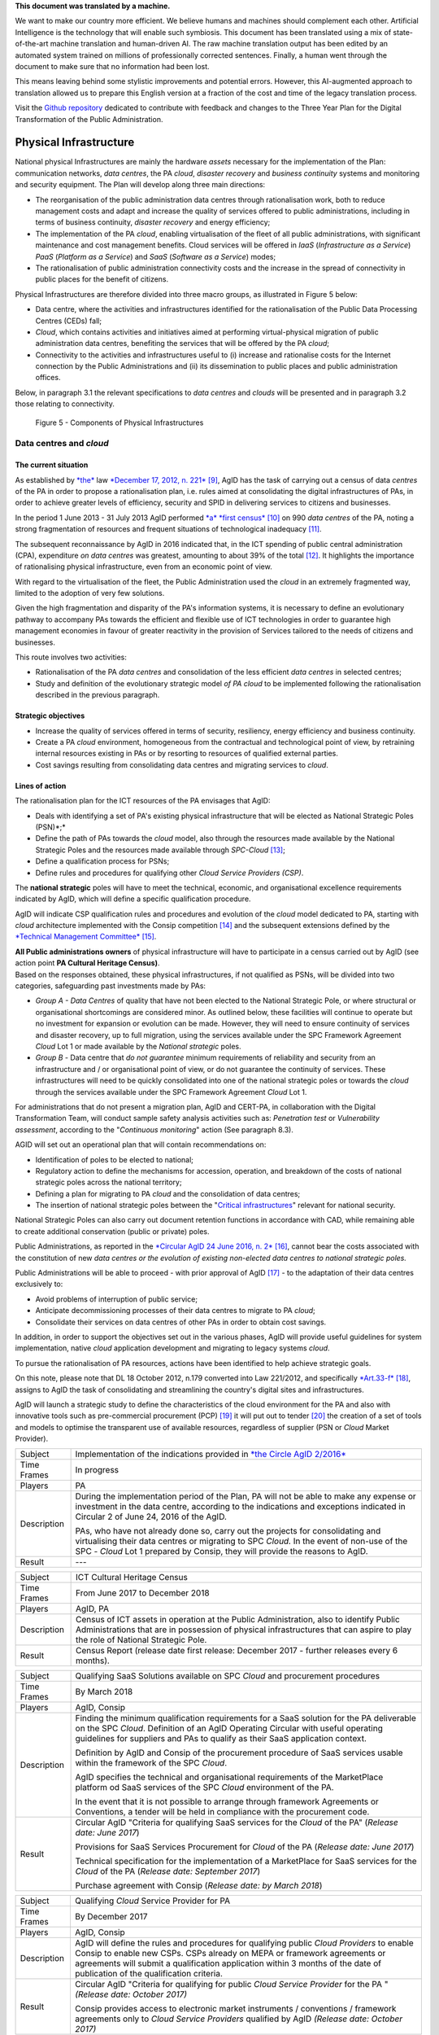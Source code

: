.. container:: wy-alert wy-alert-warning

   **This document was translated by a machine.**

   We want to make our country more efficient. We believe humans and machines should complement each other. Artificial Intelligence is the technology that will enable such symbiosis.
   This document has been translated using a mix of state-of-the-art machine translation and human-driven AI. The raw machine translation output has been edited by an automated system trained on millions of professionally corrected sentences. Finally, a human went through the document to make sure that no information had been lost.

   This means leaving behind some stylistic improvements and potential errors. However, this AI-augmented approach to translation allowed us to prepare this English version at a fraction of the cost and time of the legacy translation process.
   
   Visit the `Github repository <https://github.com/italia/pianotriennale-ict-doc-en>`_ dedicated to contribute with feedback and changes to the Three Year Plan for the Digital Transformation of the Public Administration.

Physical Infrastructure 
========================

National physical Infrastructures are mainly the hardware *assets*
necessary for the implementation of the Plan: communication networks,
*data centres*, the PA *cloud*, *disaster recovery* and *business
continuity* systems and monitoring and security equipment. The Plan will
develop along three main directions:

-  The reorganisation of the public administration data centres through
   rationalisation work, both to reduce management costs and adapt and
   increase the quality of services offered to public administrations,
   including in terms of business continuity, *disaster recovery* and
   energy efficiency;

-  The implementation of the PA *cloud*, enabling virtualisation of the
   fleet of all public administrations, with significant maintenance and
   cost management benefits. Cloud services will be offered in *IaaS*
   (*Infrastructure as a Service*) *PaaS* (*Platform as a Service*) and
   *SaaS* (*Software as a Service*) modes;

-  The rationalisation of public administration connectivity costs and
   the increase in the spread of connectivity in public places for the
   benefit of citizens.

Physical Infrastructures are therefore divided into three macro groups,
as illustrated in Figure 5 below:

-  Data centre, where the activities and infrastructures identified for
   the rationalisation of the Public Data Processing Centres (CEDs)
   fall;

-  *Cloud*, which contains activities and initiatives aimed at
   performing virtual-physical migration of public administration data
   centres, benefiting the services that will be offered by the PA
   *cloud*;

-  Connectivity to the activities and infrastructures useful to (i)
   increase and rationalise costs for the Internet connection by the
   Public Administrations and (ii) its dissemination to public places
   and public administration offices.

Below, in paragraph 3.1 the relevant specifications to *data centres*
and *clouds* will be presented and in paragraph 3.2 those relating to
connectivity.

.. figure:: media/figure5.png
   :width: 100%

   Figure 5 - Components of Physical Infrastructures


Data centres and *cloud*
------------------------

The current situation
~~~~~~~~~~~~~~~~~~~~~~

As established by
`*the* <http://www.gazzettaufficiale.it/atto/serie_generale/caricaDettaglioAtto/originario?atto.dataPubblicazioneGazzetta=2012-12-18&atto.codiceRedazionale=12A13277>`__
law `*December 17, 2012, n.
221* <http://www.gazzettaufficiale.it/atto/serie_generale/caricaDettaglioAtto/originario?atto.dataPubblicazioneGazzetta=2012-12-18&atto.codiceRedazionale=12A13277>`__\  [9]_,
AgID has the task of carrying out a census of data *centres* of the PA
in order to propose a rationalisation plan, i.e. rules aimed at
consolidating the digital infrastructures of PAs, in order to achieve
greater levels of efficiency, security and SPID in delivering services
to citizens and businesses.

In the period 1 June 2013 - 31 July 2013 AgID performed `*a* *first
census* <http://www.agid.gov.it/agenda-digitale/infrastrutture-architetture/razionalizzazione-del-patrimonio-ict-pa/censimento-data>`__\  [10]_
on 990 *data centres* of the PA, noting a strong fragmentation of
resources and frequent situations of technological inadequacy [11]_.

The subsequent reconnaissance by AgID in 2016 indicated that, in the ICT
spending of public central administration (CPA), expenditure *on data
centres* was greatest, amounting to about 39% of the total [12]_. It
highlights the importance of rationalising physical infrastructure, even
from an economic point of view.

With regard to the virtualisation of the fleet, the Public
Administration used the *cloud* in an extremely fragmented way, limited
to the adoption of very few solutions.

Given the high fragmentation and disparity of the PA's information
systems, it is necessary to define an evolutionary pathway to accompany
PAs towards the efficient and flexible use of ICT technologies in order
to guarantee high management economies in favour of greater reactivity
in the provision of Services tailored to the needs of citizens and
businesses.

This route involves two activities:

-  Rationalisation of the PA *data centres* and consolidation of the
   less efficient *data centres* in selected centres;

-  Study and definition of the evolutionary strategic model *of PA
   cloud* to be implemented following the rationalisation described in
   the previous paragraph.

Strategic objectives
~~~~~~~~~~~~~~~~~~~~

-  Increase the quality of services offered in terms of security,
   resiliency, energy efficiency and business continuity.

-  Create a PA *cloud* environment, homogeneous from the contractual and
   technological point of view, by retraining internal resources
   existing in PAs or by resorting to resources of qualified external
   parties.

-  Cost savings resulting from consolidating data centres and migrating
   services to *cloud*.

Lines of action
~~~~~~~~~~~~~~~

The rationalisation plan for the ICT resources of the PA envisages that
AgID:

-  Deals with identifying a set of PA's existing physical infrastructure
   that will be elected as National Strategic Poles (PSN)*;*

-  Define the path of PAs towards the *cloud* model, also through the
   resources made available by the National Strategic Poles and the
   resources made available through *SPC-Cloud*\  [13]_;

-  Define a qualification process for PSNs;

-  Define rules and procedures for qualifying other *Cloud Service
   Providers (CSP)*.

The **national strategic** poles will have to meet the technical,
economic, and organisational excellence requirements indicated by AgID,
which will define a specific qualification procedure.

AgID will indicate CSP qualification rules and procedures and evolution
of the *cloud* model dedicated to PA, starting with *cloud* architecture
implemented with the Consip competition [14]_ and the subsequent
extensions defined by the `*Technical Management
Committee* <https://www.cloudspc.it/CDT.html>`__\  [15]_.

| **All Public administrations owners** of physical infrastructure will
  have to participate in a census carried out by AgID (see action point
  **PA Cultural Heritage Census)**.
| Based on the responses obtained, these physical infrastructures, if
  not qualified as PSNs, will be divided into two categories,
  safeguarding past investments made by PAs:

-  *Group A - Data Centres* of quality that have not been elected to the
   National Strategic Pole, or where structural or organisational
   shortcomings are considered minor. As outlined below, these
   facilities will continue to operate but no investment for expansion
   or evolution can be made. However, they will need to ensure
   continuity of services and disaster recovery, up to full migration,
   using the services available under the SPC Framework Agreement
   *Cloud* Lot 1 or made available by the *National strategic* poles.

-  *Group B -* Data centre that *do not guarantee* minimum requirements
   of reliability and security from an infrastructure and / or
   organisational point of view, or do not guarantee the continuity of
   services. These infrastructures will need to be quickly consolidated
   into one of the national strategic poles or towards the *cloud*
   through the services available under the SPC Framework Agreement
   *Cloud* Lot 1.

For administrations that do not present a migration plan, AgID and
CERT-PA, in collaboration with the Digital Transformation Team, will
conduct sample safety analysis activities such as: *Penetration test* or
*Vulnerability assessment*, according to the "*Continuous monitoring*"
action (See paragraph 8.3).

AGID will set out an operational plan that will contain recommendations
on:

-  Identification of poles to be elected to national;

-  Regulatory action to define the mechanisms for accession, operation,
   and breakdown of the costs of national strategic poles across the
   national territory;

-  Defining a plan for migrating to PA *cloud* and the consolidation of
   data centres;

-  The insertion of national strategic poles between the "`Critical
   infrastructures <https://www.sicurezzanazionale.gov.it/sisr.nsf/sicurezza-in-formazione/tenace-e-la-protezione-delle-infrastrutture-critiche.html>`__"
   relevant for national security.

National Strategic Poles can also carry out document retention functions
in accordance with CAD, while remaining able to create additional
conservation (public or private) poles.

Public Administrations, as reported in the `*Circular AgID 24 June 2016,
n.
2* <http://www.agid.gov.it/sites/default/files/documentazione/circolare_piano_triennale_24.6.2016._def.pdf>`__\  [16]_,
cannot bear the costs associated with the constitution of new *data
centres or the evolution of existing non-elected data centres to
national strategic poles.*

Public Administrations will be able to proceed - with prior approval of
AgID [17]_ - to the adaptation of their data centres exclusively to:

-  Avoid problems of interruption of public service;

-  Anticipate decommissioning processes of their data centres to migrate
   to PA *cloud*;

-  Consolidate their services on data centres of other PAs in order to
   obtain cost savings.

In addition, in order to support the objectives set out in the various
phases, AgID will provide useful guidelines for system implementation,
native *cloud* application development and migrating to legacy systems
*cloud*.

To pursue the rationalisation of PA resources, actions have been
identified to help achieve strategic goals.

On this note, please note that DL 18 October 2012, n.179 converted into
Law 221/2012, and specifically
`*Art.33-f* <http://www.gazzettaufficiale.it/atto/serie_generale/caricaArticolo?art.progressivo=0&art.idArticolo=33&art.versione=1&art.codiceRedazionale=12A13277&art.dataPubblicazioneGazzetta=2012-12-18&art.idGruppo=10&art.idSottoArticolo1=10&art.idSottoArticolo=7&art.flagTipoArticolo=0#art>`__\  [18]_,
assigns to AgID the task of consolidating and streamlining the country's
digital sites and infrastructures.

AgID will launch a strategic study to define the characteristics of the
cloud environment for the PA and also with innovative tools such as
pre-commercial procurement (PCP) [19]_ it will put out to tender [20]_
the creation of a set of tools and models to optimise the transparent
use of available resources, regardless of supplier (PSN or *Cloud*
Market Provider).

+---------------+--------------------------------------------------------------------------------------------------------------------------------------------------------------------------------------------------------------------------------------------------------------+
| Subject       | Implementation of the indications provided in `*the Circle AgID 2/2016* <http://www.agid.gov.it/sites/default/files/documentazione/circolare_piano_triennale_24.6.2016._def.pdf>`__                                                                          |
+---------------+--------------------------------------------------------------------------------------------------------------------------------------------------------------------------------------------------------------------------------------------------------------+
| Time Frames   | In progress                                                                                                                                                                                                                                                  |
+---------------+--------------------------------------------------------------------------------------------------------------------------------------------------------------------------------------------------------------------------------------------------------------+
| Players       | PA                                                                                                                                                                                                                                                           |
+---------------+--------------------------------------------------------------------------------------------------------------------------------------------------------------------------------------------------------------------------------------------------------------+
| Description   | During the implementation period of the Plan, PA will not be able to make any expense or investment in the data centre, according to the indications and exceptions indicated in Circular 2 of June 24, 2016 of the AgID.                                    |
|               |                                                                                                                                                                                                                                                              |
|               | PAs, who have not already done so, carry out the projects for consolidating and virtualising their data centres or migrating to SPC *Cloud.* In the event of non-use of the SPC - *Cloud* Lot 1 prepared by Consip, they will provide the reasons to AgID.   |
+---------------+--------------------------------------------------------------------------------------------------------------------------------------------------------------------------------------------------------------------------------------------------------------+
| Result        | ---                                                                                                                                                                                                                                                          |
+---------------+--------------------------------------------------------------------------------------------------------------------------------------------------------------------------------------------------------------------------------------------------------------+

+---------------+---------------------------------------------------------------------------------------------------------------------------------------------------------------------------------------------------------------------------+
| Subject       | ICT Cultural Heritage Census                                                                                                                                                                                              |
+---------------+---------------------------------------------------------------------------------------------------------------------------------------------------------------------------------------------------------------------------+
| Time Frames   | From June 2017 to December 2018                                                                                                                                                                                           |
+---------------+---------------------------------------------------------------------------------------------------------------------------------------------------------------------------------------------------------------------------+
| Players       | AgID, PA                                                                                                                                                                                                                  |
+---------------+---------------------------------------------------------------------------------------------------------------------------------------------------------------------------------------------------------------------------+
| Description   | Census of ICT assets in operation at the Public Administration, also to identify Public Administrations that are in possession of physical infrastructures that can aspire to play the role of National Strategic Pole.   |
+---------------+---------------------------------------------------------------------------------------------------------------------------------------------------------------------------------------------------------------------------+
| Result        | Census Report (release date first release: December 2017 - further releases every 6 months).                                                                                                                              |
+---------------+---------------------------------------------------------------------------------------------------------------------------------------------------------------------------------------------------------------------------+

+---------------+---------------------------------------------------------------------------------------------------------------------------------------------------------------------------------------------------------------------------------------------------------------+
| Subject       | Qualifying SaaS Solutions available on SPC *Cloud* and procurement procedures                                                                                                                                                                                 |
+---------------+---------------------------------------------------------------------------------------------------------------------------------------------------------------------------------------------------------------------------------------------------------------+
| Time Frames   | By March 2018                                                                                                                                                                                                                                                 |
+---------------+---------------------------------------------------------------------------------------------------------------------------------------------------------------------------------------------------------------------------------------------------------------+
| Players       | AgID, Consip                                                                                                                                                                                                                                                  |
+---------------+---------------------------------------------------------------------------------------------------------------------------------------------------------------------------------------------------------------------------------------------------------------+
| Description   | Finding the minimum qualification requirements for a SaaS solution for the PA deliverable on the SPC *Cloud*. Definition of an AgID Operating Circular with useful operating guidelines for suppliers and PAs to qualify as their SaaS application context.   |
|               |                                                                                                                                                                                                                                                               |
|               | Definition by AgID and Consip of the procurement procedure of SaaS services usable within the framework of the SPC *Cloud*.                                                                                                                                   |
|               |                                                                                                                                                                                                                                                               |
|               | AgID specifies the technical and organisational requirements of the MarketPlace platform od SaaS services of the SPC *Cloud* environment of the PA.                                                                                                           |
|               |                                                                                                                                                                                                                                                               |
|               | In the event that it is not possible to arrange through framework Agreements or Conventions, a tender will be held in compliance with the procurement code.                                                                                                   |
+---------------+---------------------------------------------------------------------------------------------------------------------------------------------------------------------------------------------------------------------------------------------------------------+
| Result        | Circular AgID "Criteria for qualifying SaaS services for the *Cloud* of the PA" (*Release date: June 2017*)                                                                                                                                                   |
|               |                                                                                                                                                                                                                                                               |
|               | Provisions for SaaS Services Procurement for *Cloud* of the PA (*Release date: June 2017*)                                                                                                                                                                    |
|               |                                                                                                                                                                                                                                                               |
|               | Technical specification for the implementation of a MarketPlace for SaaS services for the *Cloud* of the PA (*Release date: September 2017*)                                                                                                                  |
|               |                                                                                                                                                                                                                                                               |
|               | Purchase agreement with Consip (*Release date: by March 2018*)                                                                                                                                                                                                |
+---------------+---------------------------------------------------------------------------------------------------------------------------------------------------------------------------------------------------------------------------------------------------------------+

+---------------+-------------------------------------------------------------------------------------------------------------------------------------------------------------------------------------------------------------------------------------------------------------------------------------------------------+
| Subject       | Qualifying *Cloud* Service Provider for PA                                                                                                                                                                                                                                                            |
+---------------+-------------------------------------------------------------------------------------------------------------------------------------------------------------------------------------------------------------------------------------------------------------------------------------------------------+
| Time Frames   | By December 2017                                                                                                                                                                                                                                                                                      |
+---------------+-------------------------------------------------------------------------------------------------------------------------------------------------------------------------------------------------------------------------------------------------------------------------------------------------------+
| Players       | AgID, Consip                                                                                                                                                                                                                                                                                          |
+---------------+-------------------------------------------------------------------------------------------------------------------------------------------------------------------------------------------------------------------------------------------------------------------------------------------------------+
| Description   | AgID will define the rules and procedures for qualifying public *Cloud Providers* to enable Consip to enable new CSPs. CSPs already on MEPA or framework agreements or agreements will submit a qualification application within 3 months of the date of publication of the qualification criteria.   |
+---------------+-------------------------------------------------------------------------------------------------------------------------------------------------------------------------------------------------------------------------------------------------------------------------------------------------------+
| Result        | Circular AgID "Criteria for qualifying for public *Cloud Service Provider* for the PA " *(Release date: October 2017)*                                                                                                                                                                                |
|               |                                                                                                                                                                                                                                                                                                       |
|               | Consip provides access to electronic market instruments / conventions / framework agreements only to *Cloud Service Providers* qualified by AgID *(Release date: October 2017)*                                                                                                                       |
+---------------+-------------------------------------------------------------------------------------------------------------------------------------------------------------------------------------------------------------------------------------------------------------------------------------------------------+

+---------------+----------------------------------------------------------------------------------------------------------------------------------------------------------------------------------------------------------------------------------------------------------------------------------------------------------------------------------------------------------------------------------------------------------------------------------------------------------------------------+
| Subject       | Evolution of the *Cloud* of the PA                                                                                                                                                                                                                                                                                                                                                                                                                                         |
+---------------+----------------------------------------------------------------------------------------------------------------------------------------------------------------------------------------------------------------------------------------------------------------------------------------------------------------------------------------------------------------------------------------------------------------------------------------------------------------------------+
| Time Frames   | By June 2018                                                                                                                                                                                                                                                                                                                                                                                                                                                               |
+---------------+----------------------------------------------------------------------------------------------------------------------------------------------------------------------------------------------------------------------------------------------------------------------------------------------------------------------------------------------------------------------------------------------------------------------------------------------------------------------------+
| Players       | AgID                                                                                                                                                                                                                                                                                                                                                                                                                                                                       |
+---------------+----------------------------------------------------------------------------------------------------------------------------------------------------------------------------------------------------------------------------------------------------------------------------------------------------------------------------------------------------------------------------------------------------------------------------------------------------------------------------+
| Description   | AgID will launch a strategic study to define the technical and organisational requirements for the definition of a *cloud* environment devoted to the PA that will also include the definition of a platform for *Cloud* brokering of the PA, in order to simplify the acquisition and monitoring of ICT resources made available in the *Cloud* environment of the PA even with the possible implementation of prototypes through the *Pre-Commercial Procurement PCP*.   |
+---------------+----------------------------------------------------------------------------------------------------------------------------------------------------------------------------------------------------------------------------------------------------------------------------------------------------------------------------------------------------------------------------------------------------------------------------------------------------------------------------+
| Result        | Strategic study for the definition of multi-supplier *cloud* environment for PA *(Release date: by June 2018)*                                                                                                                                                                                                                                                                                                                                                             |
|               |                                                                                                                                                                                                                                                                                                                                                                                                                                                                            |
|               | Possible Technical Specifications for the Implementation of a *Cloud* brokering system of the PA *(Release date: to be defined)*                                                                                                                                                                                                                                                                                                                                           |
|               |                                                                                                                                                                                                                                                                                                                                                                                                                                                                            |
|               | Acquisition via Consip (release date: to be defined)                                                                                                                                                                                                                                                                                                                                                                                                                       |
+---------------+----------------------------------------------------------------------------------------------------------------------------------------------------------------------------------------------------------------------------------------------------------------------------------------------------------------------------------------------------------------------------------------------------------------------------------------------------------------------------+

+---------------+----------------------------------------------------------------------------------------------------------------------------------------------------------------------------------------------------------------------------------------------------------------------------------------------------------------------------------------------------------------------------------------------------------+
| Subject       | Functional actions to rationalise the PA's data centres                                                                                                                                                                                                                                                                                                                                                  |
+---------------+----------------------------------------------------------------------------------------------------------------------------------------------------------------------------------------------------------------------------------------------------------------------------------------------------------------------------------------------------------------------------------------------------------+
| Time Frames   | From May 2017 to December 2018                                                                                                                                                                                                                                                                                                                                                                           |
+---------------+----------------------------------------------------------------------------------------------------------------------------------------------------------------------------------------------------------------------------------------------------------------------------------------------------------------------------------------------------------------------------------------------------------+
| Players       | AgID, Government.                                                                                                                                                                                                                                                                                                                                                                                        |
+---------------+----------------------------------------------------------------------------------------------------------------------------------------------------------------------------------------------------------------------------------------------------------------------------------------------------------------------------------------------------------------------------------------------------------+
| Description   | AgID defines the requirements necessary for the qualification of a PA to "National Strategic Pole" by issuing a special newsletter.                                                                                                                                                                                                                                                                      |
|               |                                                                                                                                                                                                                                                                                                                                                                                                          |
|               | AgID also verifies the criteria for obtaining and maintaining qualification at the National Strategic Pole.                                                                                                                                                                                                                                                                                              |
|               |                                                                                                                                                                                                                                                                                                                                                                                                          |
|               | AgID identifies the first 3 Pilot National Strategic Poles (national and/or local).                                                                                                                                                                                                                                                                                                                      |
|               |                                                                                                                                                                                                                                                                                                                                                                                                          |
|               | The government will formalise the list of national strategic poles.                                                                                                                                                                                                                                                                                                                                      |
|               |                                                                                                                                                                                                                                                                                                                                                                                                          |
|               | AgID will regulate the technical relationship and the service and economic model with the national strategic poles by defining an Accession Protocol that will also identify the possible regulatory adjustment path [21]_, technical and organisational, which PAs will have to adhere to regulate their qualification and make available to the other PAs the ICT resources and the spaces they own.   |
+---------------+----------------------------------------------------------------------------------------------------------------------------------------------------------------------------------------------------------------------------------------------------------------------------------------------------------------------------------------------------------------------------------------------------------+
| Result        | AgID circular for qualifying for a PA National Strategic Pole *(Release date: September 2017)*                                                                                                                                                                                                                                                                                                           |
|               |                                                                                                                                                                                                                                                                                                                                                                                                          |
|               | Results AgID assessment on candidates for National Strategic Pole *(May 2018)*                                                                                                                                                                                                                                                                                                                           |
|               |                                                                                                                                                                                                                                                                                                                                                                                                          |
|               | Official List of National Strategic Poles *(Release date: June 2018)*                                                                                                                                                                                                                                                                                                                                    |
|               |                                                                                                                                                                                                                                                                                                                                                                                                          |
|               | National strategic AgID-Pole Scheme *(Release date: July 2018)*                                                                                                                                                                                                                                                                                                                                          |
|               |                                                                                                                                                                                                                                                                                                                                                                                                          |
|               | Conventions (*By December 2018*)                                                                                                                                                                                                                                                                                                                                                                         |
|               |                                                                                                                                                                                                                                                                                                                                                                                                          |
|               | Guidelines for developing and maintaining applications for *cloud* of PA *(Release date: December 2017)*                                                                                                                                                                                                                                                                                                 |
|               |                                                                                                                                                                                                                                                                                                                                                                                                          |
|               | Guidelines for Migrating Legacy Applications to the Environment of *cloud* of PA *(Release date: June 2018)*                                                                                                                                                                                                                                                                                             |
+---------------+----------------------------------------------------------------------------------------------------------------------------------------------------------------------------------------------------------------------------------------------------------------------------------------------------------------------------------------------------------------------------------------------------------+

+---------------+---------------------------------------------------------------------------------------------------------------------------------------------------------------------------------------------------------------------------------------------------------------------------------+
| Subject       | Plans to rationalise the ICT patrimony of the PA                                                                                                                                                                                                                                |
+---------------+---------------------------------------------------------------------------------------------------------------------------------------------------------------------------------------------------------------------------------------------------------------------------------+
| Time Frames   | from January 2018 to April 2018                                                                                                                                                                                                                                                 |
+---------------+---------------------------------------------------------------------------------------------------------------------------------------------------------------------------------------------------------------------------------------------------------------------------------+
| Players       | AgID, PA                                                                                                                                                                                                                                                                        |
+---------------+---------------------------------------------------------------------------------------------------------------------------------------------------------------------------------------------------------------------------------------------------------------------------------+
| Description   | Following the census provided by the "PA ICT Cultural Heritage Census", AgID defines guidelines for the rationalisation of the ICT asset of Public Administrations, in conjunction with the Three-Year Plan implementation strategies set out in the other levels of the Map.   |
|               |                                                                                                                                                                                                                                                                                 |
|               | The PA executes the indications defining its own rationalisation plans that, upon request, must be provided to AgID. Rationalisation actions are checked by AgID through the annual census of PA ICT assets.                                                                    |
+---------------+---------------------------------------------------------------------------------------------------------------------------------------------------------------------------------------------------------------------------------------------------------------------------------+
| Result        | Guidelines for the rationalisation of the ICT assets of Public Administrations *(First release date: January 2018)*                                                                                                                                                             |
|               |                                                                                                                                                                                                                                                                                 |
|               | ICT assets rationalisation Plan for PA *(From February 2018 to April 2018)*                                                                                                                                                                                                     |
+---------------+---------------------------------------------------------------------------------------------------------------------------------------------------------------------------------------------------------------------------------------------------------------------------------+

+---------------+-----------------------------------------------------------------------------------------------------------------------------------------------------+
| Subject       | Establishment of National Strategic Poles                                                                                                           |
+---------------+-----------------------------------------------------------------------------------------------------------------------------------------------------+
| Time Frames   | From July 2018                                                                                                                                      |
+---------------+-----------------------------------------------------------------------------------------------------------------------------------------------------+
| Players       | PA                                                                                                                                                  |
+---------------+-----------------------------------------------------------------------------------------------------------------------------------------------------+
| Description   | The administrations identified as National Strategic Pole adapt their *data centre* within the times specified in their ICT rationalisation Plan.   |
|               |                                                                                                                                                     |
|               | AgID ensures the control and monitoring of the actions carried out by the PAs.                                                                      |
+---------------+-----------------------------------------------------------------------------------------------------------------------------------------------------+
| Result        | ---                                                                                                                                                 |
+---------------+-----------------------------------------------------------------------------------------------------------------------------------------------------+

+---------------+-----------------------------------------------------------------------------------------------------------------------------------------------------------------------------------------------------------------------------------------------------------------+
| Subject       | Group A: *Data centre* adaptation                                                                                                                                                                                                                               |
+---------------+-----------------------------------------------------------------------------------------------------------------------------------------------------------------------------------------------------------------------------------------------------------------+
| Time Frames   | From April 2018                                                                                                                                                                                                                                                 |
+---------------+-----------------------------------------------------------------------------------------------------------------------------------------------------------------------------------------------------------------------------------------------------------------+
| Players       | PA                                                                                                                                                                                                                                                              |
+---------------+-----------------------------------------------------------------------------------------------------------------------------------------------------------------------------------------------------------------------------------------------------------------+
| Description   | Administrations belonging to Group A will have to consolidate existing application systems within existing *data centres* and use the *cloud* of PA through the SPC-Cloud *competition to* ensure the continuity of critical services or *disaster recovery.*   |
|               |                                                                                                                                                                                                                                                                 |
|               | AgID ensures the control and monitoring of the actions carried out by the PAs.                                                                                                                                                                                  |
+---------------+-----------------------------------------------------------------------------------------------------------------------------------------------------------------------------------------------------------------------------------------------------------------+
| Result        | ---                                                                                                                                                                                                                                                             |
+---------------+-----------------------------------------------------------------------------------------------------------------------------------------------------------------------------------------------------------------------------------------------------------------+

+---------------+--------------------------------------------------------------------------------------------------------------------------------------------------------------------------------------------------------------------------------------------------+
| Subject       | Group B: Migration of *Data centres*                                                                                                                                                                                                             |
+---------------+--------------------------------------------------------------------------------------------------------------------------------------------------------------------------------------------------------------------------------------------------+
| Time Frames   | From February 2018                                                                                                                                                                                                                               |
+---------------+--------------------------------------------------------------------------------------------------------------------------------------------------------------------------------------------------------------------------------------------------+
| Players       | PA                                                                                                                                                                                                                                               |
+---------------+--------------------------------------------------------------------------------------------------------------------------------------------------------------------------------------------------------------------------------------------------+
| Description   | Administrations belonging to Group B will have to consolidate existing application systems with existing *data centres* to migrate to one of the national strategic poles or migrate to the *Cloud* of PA through the *SPC-Cloud* competition.   |
|               |                                                                                                                                                                                                                                                  |
|               | AgID ensures the control and monitoring of the actions carried out by the PAs.                                                                                                                                                                   |
+---------------+--------------------------------------------------------------------------------------------------------------------------------------------------------------------------------------------------------------------------------------------------+
| Result        | ---                                                                                                                                                                                                                                              |
+---------------+--------------------------------------------------------------------------------------------------------------------------------------------------------------------------------------------------------------------------------------------------+

Connectivity
------------

In principle, public administrations must initiate processes for
adapting their connectivity in order to provide all the services related
to both internal administrative processes and public services addressed
to citizens. They are equipped with a network connection infrastructure
that can respond to at least the following general principles:

-  Sufficient bandwidth to meet the requirements of internal and
   outsourced IT services;

-  Service levels adequate to ensure the operation of the applications
   used;

-  Bandwidth capacity scalability even for Wi-Fi bandwidth delivery for
   public use;

-  Security levels complying with international standards;

-  High reliability network configurations in case of Critical
   Infrastructures.

The administrations define the exact parameters and the level of network
reliability according to the specific application context, the use of
their applications, and the levels of service they offer. They also set
up their own services to support IPv6 protocol.

The PA's Internet connectivity must be aimed at:

-  Ensuring access to the Internet to **all PA employees,** irrespective
   of the role or assignments assigned, and without time or time limits.
   The Internet today must be considered to be an indispensable and
   effective work tool to carry out any kind of activity: from finding
   phone numbers, identifying people and relationships between these
   people, references to a competition or norms, technical
   documentation, productivity tool (translations, times in the world,
   etc.), emergency services, or news of any kind.

-  Provide access not only to the tools and applications used by the PA
   but, after analysing the organisational needs in relation to the
   objectives to be achieved, **to all the content and tools that the
   Internet makes available**, including file and content sharing tools,
   social networks, as well as sites such as forums, chat, or other
   communication tools.

PAs that use firewalls or other types of application filters must then
configure them to allow internet access to all employees, and limit
filtering to directly dangerous sites and content (malware, viruses,
*phishing*), or which are Illegal, or clearly unsuitable for a
workplace. File sharing, social networking, chat or other sites should
not be filtered in principle, for what they are but only and exclusively
depending on the type of content that is normally exchanged.

If the PA has clear and documented security requirements beyond the
standard (confidential material, critical services, and national
security), it is recommended to use tight filters that block the use of
commonly used tools **alone and exclusively** to those employees and
systems that have access to this type of information, as well as strong
security policies that instruct employees about how to locate and treat
confidential information about the dangers of *phishing*, the use of USB
keys, etc. and in the face of the configuration of logging and auditing
tools to keep the network secure.

The action lines in Chapter 8, dedicated to security, will provide clear
and detailed guidance.

The current situation 
~~~~~~~~~~~~~~~~~~~~~~

The availability of connectivity in Public Administrations is very
diverse. Typically, public administrations - especially the local ones -
have an under-dimensional situation that does not meet the criteria
defined by the Public Connectivity System (SPC).

Strategic objectives
~~~~~~~~~~~~~~~~~~~~

-  Increase Internet connectivity by the Public Administration in
   conjunction with the National Broadband Plan and the rationalisation
   strategy of the ICT resources of the PA in the previous chapter.

-  Rationalise costs for connectivity (data / voice) through the use of
   SPC competitions.

-  Standardise and increase the diffusion of wireless connectivity in
   public places and Public Administration offices accessible to the
   public, also in order to facilitate access to services by citizens
   through the use of public *Wi-Fi* networks.

Lines of action
~~~~~~~~~~~~~~~

Depending on the PA ICT resources rationalisation plan, two distinct
paths are to be mentioned, in conjunction with the National Broadband
Plan:

-  As far as the peripheral structures are concerned, i.e. all PAs that
   will not be a national strategic pole, connectivity will be
   guaranteed by the availability of the Consip SPC-Connectivity
   Contract (SPC-Conn) [22]_;

-  For national strategic poles, in view of the potential bandwidth
   requirements and transmission characteristics that are not always
   apparent in the availability of SPC Contracts, the different levels
   of connectivity will be the subject of a specific competition.

By 2017, Public Administrations will adjust their connection capacity to
ensure the full deployment of strategic services and platforms, by
adopting alternately:

-  Connectivity solutions based on the accession to the SPC Framework
   Agreements, except where the bandwidth requirements and the
   transmission characteristics required are not potentially satisfying
   in these contractual areas;

-  The services made available, on the basis of the subsidiarity
   principle, in its territory of reference by the Region or by another
   local public entity that has already established territorial
   connection structures complying with the requirements of AgID and
   interconnected with the SPC network.

In any case, in the choice of connectivity services, PAs should
prioritise supplies where the transport service is based on *dual-stack*
(IPv4 and IPv6).


+---------------+--------------------------------------------------------------------------------------------------------------------------------------------------------------------------------------------------------------------------------------------------+
| Subject       | Publication and adaptation to the Guidelines for the Implementation of public *Wi-Fi* networks                                                                                                                                                   |
+---------------+--------------------------------------------------------------------------------------------------------------------------------------------------------------------------------------------------------------------------------------------------+
| Time Frames   | From January 2018                                                                                                                                                                                                                                |
+---------------+--------------------------------------------------------------------------------------------------------------------------------------------------------------------------------------------------------------------------------------------------+
| Players       | AgID, all PAs that manage public *Wi-Fi* networks                                                                                                                                                                                                |
+---------------+--------------------------------------------------------------------------------------------------------------------------------------------------------------------------------------------------------------------------------------------------+
| Description   | AgID will publish guidelines for the use of *Wi-Fi* that public administrations make accessible to citizens in offices and public places, drafted also on the basis of the major experiences of public *Wi-Fi* already in existence in the PA.   |
|               |                                                                                                                                                                                                                                                  |
|               | The administrations define and implement the Adaptation Plan to the guidelines issued by AgID for the *Wi-Fi* which facilitate access to the Internet network from public offices and public places.                                             |
+---------------+--------------------------------------------------------------------------------------------------------------------------------------------------------------------------------------------------------------------------------------------------+
| Result        | Guidelines for the implementation of public *Wi-Fi* networks (*Release date: December 2017*)                                                                                                                                                     |
|               |                                                                                                                                                                                                                                                  |
|               | Adaptation to Guidelines (*From January 2018*)                                                                                                                                                                                                   |
+---------------+--------------------------------------------------------------------------------------------------------------------------------------------------------------------------------------------------------------------------------------------------+

+---------------+---------------------------------------------------------------------------------------------------------------------------------------------------------------------------------------------+
| Subject       | Support for using the SPC Connectivity Agreement                                                                                                                                            |
+---------------+---------------------------------------------------------------------------------------------------------------------------------------------------------------------------------------------+
| Time Frames   | Continuous support service from September 2017                                                                                                                                              |
+---------------+---------------------------------------------------------------------------------------------------------------------------------------------------------------------------------------------+
| Players       | AgID, Consip                                                                                                                                                                                |
+---------------+---------------------------------------------------------------------------------------------------------------------------------------------------------------------------------------------+
| Description   | AgID, with the help of Consip, will provide operational guidance to enhance the use of this supply channel, depending on the characteristics of the needs of the various administrations.   |
+---------------+---------------------------------------------------------------------------------------------------------------------------------------------------------------------------------------------+
| Result        | ---                                                                                                                                                                                         |
+---------------+---------------------------------------------------------------------------------------------------------------------------------------------------------------------------------------------+


.. rubric:: Notes

.. [9]
   Law of 17th December 2012, no. 221 conversion, with modifications, of
   the Decree-Law of 18th October 2012, no. 179, contains further urgent
   measures for the country's growth (Official Gazette no. 294 of 18th
   December 2012, s.o. no. 208)
   `*http://www.gazzettaufficiale.it/atto/serie\_generale/caricaDettaglioAtto/originario?atto.dataPubblicazioneGazzetta=2012-12-18&atto.codiceRedazionale=12A13277* <http://www.gazzettaufficiale.it/atto/serie_generale/caricaDettaglioAtto/originario?atto.dataPubblicazioneGazzetta=2012-12-18&atto.codiceRedazionale=12A13277>`__

.. [10]
   `*http://www.agid.gov.it/agenda-digitale/infrastrutture-architetture/razionalizzazione-del-patrimonio-ict-pa/censimento-data* <http://www.agid.gov.it/agenda-digitale/infrastrutture-architetture/razionalizzazione-del-patrimonio-ict-pa/censimento-data>`__

.. [11]
   20% of the infrastructures considered had no *disaster recovery* or
   *business continuity* mechanisms, 12% of the infrastructures of the
   CPA and 50% of the LPA infrastructures considered had access controls
   considered insufficient, 94% of the *data centre* for CPAs and 84%
   for LPAs were implemented and used by a single administration, with
   duplication of costs and resources.

.. [12]
   For more details, see Annex 3 - Synoptic Framework for ICT
   Expenditure in Central Public Administrations.

.. [13]
   Cf. Annex 2 - Tools and Resources for the Implementation of the Plan.

.. [14]
   SPC *CLOUD* Lot 1 - cf. Annex 2.

.. [15]
   `*https://www.\ *cloud*\ spc.it/CDT.html* <https://www.cloudspc.it/CDT.html>`__

.. [16]
   `*http://www.agid.gov.it/notizie/2016/06/24/spesa-ict-2016-indicazioni-lacquisto-beni-servizi-pa* <http://www.agid.gov.it/notizie/2016/06/24/spesa-ict-2016-indicazioni-lacquisto-beni-servizi-pa>`__

.. [17]
   The processes will be specified as a result of the action line,
   "Guidelines on the rationalisation strategy of data centres to be
   included in the Triennial Plans of PA 2017-2019".

.. [18]
   `*http://www.gazzettaufficiale.it/atto/serie\_generale/caricaArticolo?art.progressivo=0&art.idArticolo=33&art.versione=1&art.codiceRedazionale=12A13277&art.dataPubblicazioneGazzetta=2012-12-18&art.idGruppo=10&art.idSottoArticolo1=10&art.idSottoArticolo=7&art.flagTipoArticolo=0#art* <http://www.gazzettaufficiale.it/atto/serie_generale/caricaArticolo?art.progressivo=0&art.idArticolo=33&art.versione=1&art.codiceRedazionale=12A13277&art.dataPubblicazioneGazzetta=2012-12-18&art.idGruppo=10&art.idSottoArticolo1=10&art.idSottoArticolo=7&art.flagTipoArticolo=0#art>`__

.. [19]
   For further information on pre-sales contracts, see Annex 2 - Tools
   and resources for the implementation of the Plan

.. [20]
   Action Line "Definition of technical specifications for the
   realisation of a *Cloud Brokering system* " and "Functional Actions
   to Rationalise the Data Centres of the PA".

.. [21]
   The regulatory diligence should include both the use of in-house
   companies and indications for limiting/blocking bilateral agreements
   between administrations for brokering services.

.. [22]
   Cf. Annex 2 - Tools and Resources for the Implementation of the Plan.

